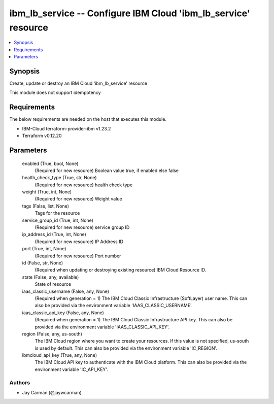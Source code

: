 
ibm_lb_service -- Configure IBM Cloud 'ibm_lb_service' resource
===============================================================

.. contents::
   :local:
   :depth: 1


Synopsis
--------

Create, update or destroy an IBM Cloud 'ibm_lb_service' resource

This module does not support idempotency



Requirements
------------
The below requirements are needed on the host that executes this module.

- IBM-Cloud terraform-provider-ibm v1.23.2
- Terraform v0.12.20



Parameters
----------

  enabled (True, bool, None)
    (Required for new resource) Boolean value true, if enabled else false


  health_check_type (True, str, None)
    (Required for new resource) health check type


  weight (True, int, None)
    (Required for new resource) Weight value


  tags (False, list, None)
    Tags for the resource


  service_group_id (True, int, None)
    (Required for new resource) service group ID


  ip_address_id (True, int, None)
    (Required for new resource) IP Address ID


  port (True, int, None)
    (Required for new resource) Port number


  id (False, str, None)
    (Required when updating or destroying existing resource) IBM Cloud Resource ID.


  state (False, any, available)
    State of resource


  iaas_classic_username (False, any, None)
    (Required when generation = 1) The IBM Cloud Classic Infrastructure (SoftLayer) user name. This can also be provided via the environment variable 'IAAS_CLASSIC_USERNAME'.


  iaas_classic_api_key (False, any, None)
    (Required when generation = 1) The IBM Cloud Classic Infrastructure API key. This can also be provided via the environment variable 'IAAS_CLASSIC_API_KEY'.


  region (False, any, us-south)
    The IBM Cloud region where you want to create your resources. If this value is not specified, us-south is used by default. This can also be provided via the environment variable 'IC_REGION'.


  ibmcloud_api_key (True, any, None)
    The IBM Cloud API key to authenticate with the IBM Cloud platform. This can also be provided via the environment variable 'IC_API_KEY'.













Authors
~~~~~~~

- Jay Carman (@jaywcarman)

